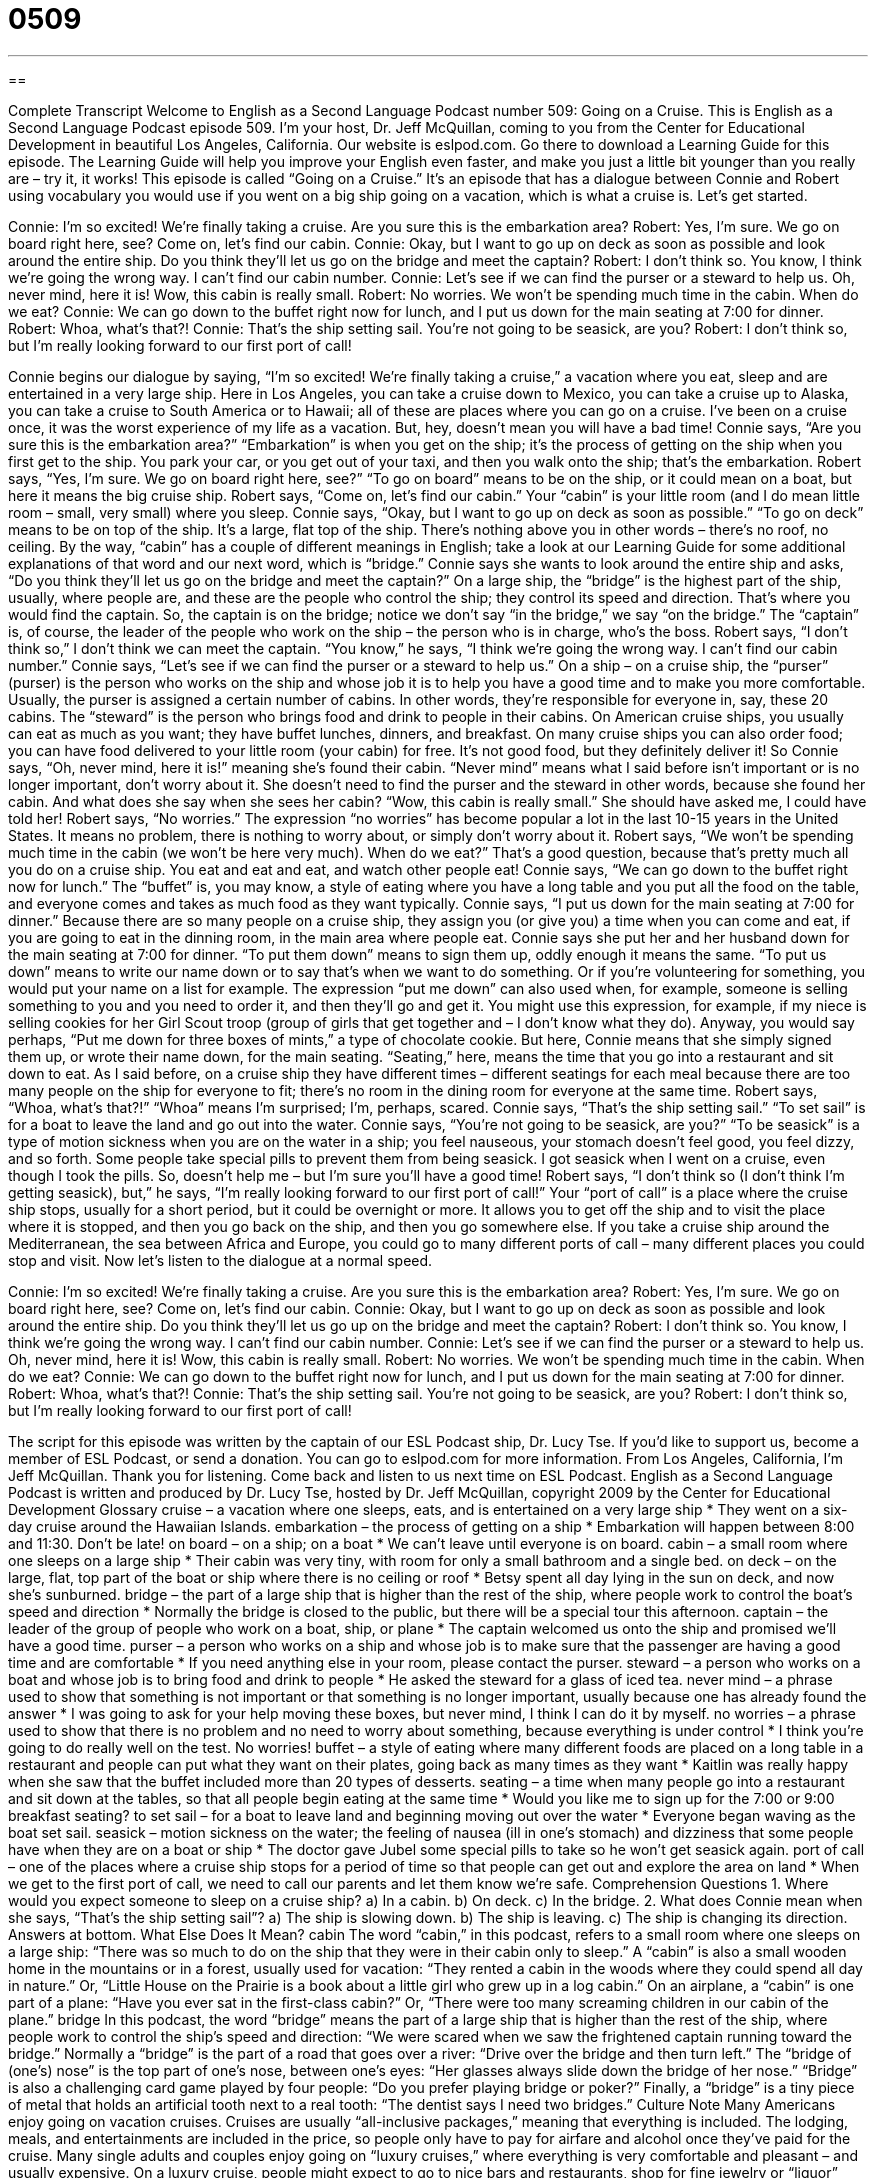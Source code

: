 = 0509
:toc: left
:toclevels: 3
:sectnums:
:stylesheet: ../../../myAdocCss.css

'''

== 

Complete Transcript
Welcome to English as a Second Language Podcast number 509: Going on a Cruise.
This is English as a Second Language Podcast episode 509. I’m your host, Dr. Jeff McQuillan, coming to you from the Center for Educational Development in beautiful Los Angeles, California.
Our website is eslpod.com. Go there to download a Learning Guide for this episode. The Learning Guide will help you improve your English even faster, and make you just a little bit younger than you really are – try it, it works!
This episode is called “Going on a Cruise.” It’s an episode that has a dialogue between Connie and Robert using vocabulary you would use if you went on a big ship going on a vacation, which is what a cruise is. Let’s get started.
[start of dialogue]
Connie: I’m so excited! We’re finally taking a cruise. Are you sure this is the embarkation area?
Robert: Yes, I’m sure. We go on board right here, see? Come on, let’s find our cabin.
Connie: Okay, but I want to go up on deck as soon as possible and look around the entire ship. Do you think they’ll let us go on the bridge and meet the captain?
Robert: I don’t think so. You know, I think we’re going the wrong way. I can’t find our cabin number.
Connie: Let’s see if we can find the purser or a steward to help us. Oh, never mind, here it is! Wow, this cabin is really small.
Robert: No worries. We won’t be spending much time in the cabin. When do we eat?
Connie: We can go down to the buffet right now for lunch, and I put us down for the main seating at 7:00 for dinner.
Robert: Whoa, what’s that?!
Connie: That’s the ship setting sail. You’re not going to be seasick, are you?
Robert: I don’t think so, but I’m really looking forward to our first port of call!
[end of dialogue]
Connie begins our dialogue by saying, “I’m so excited! We’re finally taking a cruise,” a vacation where you eat, sleep and are entertained in a very large ship. Here in Los Angeles, you can take a cruise down to Mexico, you can take a cruise up to Alaska, you can take a cruise to South America or to Hawaii; all of these are places where you can go on a cruise. I’ve been on a cruise once, it was the worst experience of my life as a vacation. But, hey, doesn’t mean you will have a bad time! Connie says, “Are you sure this is the embarkation area?” “Embarkation” is when you get on the ship; it’s the process of getting on the ship when you first get to the ship. You park your car, or you get out of your taxi, and then you walk onto the ship; that’s the embarkation.
Robert says, “Yes, I’m sure. We go on board right here, see?” “To go on board” means to be on the ship, or it could mean on a boat, but here it means the big cruise ship. Robert says, “Come on, let’s find our cabin.” Your “cabin” is your little room (and I do mean little room – small, very small) where you sleep.
Connie says, “Okay, but I want to go up on deck as soon as possible.” “To go on deck” means to be on top of the ship. It’s a large, flat top of the ship. There’s nothing above you in other words – there’s no roof, no ceiling. By the way, “cabin” has a couple of different meanings in English; take a look at our Learning Guide for some additional explanations of that word and our next word, which is “bridge.” Connie says she wants to look around the entire ship and asks, “Do you think they’ll let us go on the bridge and meet the captain?” On a large ship, the “bridge” is the highest part of the ship, usually, where people are, and these are the people who control the ship; they control its speed and direction. That’s where you would find the captain. So, the captain is on the bridge; notice we don’t say “in the bridge,” we say “on the bridge.” The “captain” is, of course, the leader of the people who work on the ship – the person who is in charge, who’s the boss.
Robert says, “I don’t think so,” I don’t think we can meet the captain. “You know,” he says, “I think we’re going the wrong way. I can’t find our cabin number.” Connie says, “Let’s see if we can find the purser or a steward to help us.” On a ship – on a cruise ship, the “purser” (purser) is the person who works on the ship and whose job it is to help you have a good time and to make you more comfortable. Usually, the purser is assigned a certain number of cabins. In other words, they’re responsible for everyone in, say, these 20 cabins. The “steward” is the person who brings food and drink to people in their cabins. On American cruise ships, you usually can eat as much as you want; they have buffet lunches, dinners, and breakfast. On many cruise ships you can also order food; you can have food delivered to your little room (your cabin) for free. It’s not good food, but they definitely deliver it!
So Connie says, “Oh, never mind, here it is!” meaning she’s found their cabin. “Never mind” means what I said before isn’t important or is no longer important, don’t worry about it. She doesn’t need to find the purser and the steward in other words, because she found her cabin. And what does she say when she sees her cabin? “Wow, this cabin is really small.” She should have asked me, I could have told her!
Robert says, “No worries.” The expression “no worries” has become popular a lot in the last 10-15 years in the United States. It means no problem, there is nothing to worry about, or simply don’t worry about it. Robert says, “We won’t be spending much time in the cabin (we won’t be here very much). When do we eat?” That’s a good question, because that’s pretty much all you do on a cruise ship. You eat and eat and eat, and watch other people eat!
Connie says, “We can go down to the buffet right now for lunch.” The “buffet” is, you may know, a style of eating where you have a long table and you put all the food on the table, and everyone comes and takes as much food as they want typically. Connie says, “I put us down for the main seating at 7:00 for dinner.” Because there are so many people on a cruise ship, they assign you (or give you) a time when you can come and eat, if you are going to eat in the dinning room, in the main area where people eat.
Connie says she put her and her husband down for the main seating at 7:00 for dinner. “To put them down” means to sign them up, oddly enough it means the same. “To put us down” means to write our name down or to say that’s when we want to do something. Or if you’re volunteering for something, you would put your name on a list for example. The expression “put me down” can also used when, for example, someone is selling something to you and you need to order it, and then they’ll go and get it. You might use this expression, for example, if my niece is selling cookies for her Girl Scout troop (group of girls that get together and – I don’t know what they do). Anyway, you would say perhaps, “Put me down for three boxes of mints,” a type of chocolate cookie. But here, Connie means that she simply signed them up, or wrote their name down, for the main seating. “Seating,” here, means the time that you go into a restaurant and sit down to eat. As I said before, on a cruise ship they have different times – different seatings for each meal because there are too many people on the ship for everyone to fit; there’s no room in the dining room for everyone at the same time.
Robert says, “Whoa, what’s that?!” “Whoa” means I’m surprised; I’m, perhaps, scared. Connie says, “That’s the ship setting sail.” “To set sail” is for a boat to leave the land and go out into the water. Connie says, “You’re not going to be seasick, are you?” “To be seasick” is a type of motion sickness when you are on the water in a ship; you feel nauseous, your stomach doesn’t feel good, you feel dizzy, and so forth. Some people take special pills to prevent them from being seasick. I got seasick when I went on a cruise, even though I took the pills. So, doesn’t help me – but I’m sure you’ll have a good time!
Robert says, “I don’t think so (I don’t think I’m getting seasick), but,” he says, “I’m really looking forward to our first port of call!” Your “port of call” is a place where the cruise ship stops, usually for a short period, but it could be overnight or more. It allows you to get off the ship and to visit the place where it is stopped, and then you go back on the ship, and then you go somewhere else. If you take a cruise ship around the Mediterranean, the sea between Africa and Europe, you could go to many different ports of call – many different places you could stop and visit.
Now let’s listen to the dialogue at a normal speed.
[start of dialogue]
Connie: I’m so excited! We’re finally taking a cruise. Are you sure this is the embarkation area?
Robert: Yes, I’m sure. We go on board right here, see? Come on, let’s find our cabin.
Connie: Okay, but I want to go up on deck as soon as possible and look around the entire ship. Do you think they’ll let us go up on the bridge and meet the captain?
Robert: I don’t think so. You know, I think we’re going the wrong way. I can’t find our cabin number.
Connie: Let’s see if we can find the purser or a steward to help us. Oh, never mind, here it is! Wow, this cabin is really small.
Robert: No worries. We won’t be spending much time in the cabin. When do we eat?
Connie: We can go down to the buffet right now for lunch, and I put us down for the main seating at 7:00 for dinner.
Robert: Whoa, what’s that?!
Connie: That’s the ship setting sail. You’re not going to be seasick, are you?
Robert: I don’t think so, but I’m really looking forward to our first port of call!
[end of dialogue]
The script for this episode was written by the captain of our ESL Podcast ship, Dr. Lucy Tse.
If you’d like to support us, become a member of ESL Podcast, or send a donation. You can go to eslpod.com for more information.
From Los Angeles, California, I’m Jeff McQuillan. Thank you for listening. Come back and listen to us next time on ESL Podcast.
English as a Second Language Podcast is written and produced by Dr. Lucy Tse, hosted by Dr. Jeff McQuillan, copyright 2009 by the Center for Educational Development
Glossary
cruise – a vacation where one sleeps, eats, and is entertained on a very large ship
* They went on a six-day cruise around the Hawaiian Islands.
embarkation – the process of getting on a ship
* Embarkation will happen between 8:00 and 11:30. Don’t be late!
on board – on a ship; on a boat
* We can’t leave until everyone is on board.
cabin – a small room where one sleeps on a large ship
* Their cabin was very tiny, with room for only a small bathroom and a single bed.
on deck – on the large, flat, top part of the boat or ship where there is no ceiling or roof
* Betsy spent all day lying in the sun on deck, and now she’s sunburned.
bridge – the part of a large ship that is higher than the rest of the ship, where people work to control the boat’s speed and direction
* Normally the bridge is closed to the public, but there will be a special tour this afternoon.
captain – the leader of the group of people who work on a boat, ship, or plane
* The captain welcomed us onto the ship and promised we’ll have a good time.
purser – a person who works on a ship and whose job is to make sure that the passenger are having a good time and are comfortable
* If you need anything else in your room, please contact the purser.
steward – a person who works on a boat and whose job is to bring food and drink to people
* He asked the steward for a glass of iced tea.
never mind – a phrase used to show that something is not important or that something is no longer important, usually because one has already found the answer
* I was going to ask for your help moving these boxes, but never mind, I think I can do it by myself.
no worries – a phrase used to show that there is no problem and no need to worry about something, because everything is under control
* I think you’re going to do really well on the test. No worries!
buffet – a style of eating where many different foods are placed on a long table in a restaurant and people can put what they want on their plates, going back as many times as they want
* Kaitlin was really happy when she saw that the buffet included more than 20 types of desserts.
seating – a time when many people go into a restaurant and sit down at the tables, so that all people begin eating at the same time
* Would you like me to sign up for the 7:00 or 9:00 breakfast seating?
to set sail – for a boat to leave land and beginning moving out over the water
* Everyone began waving as the boat set sail.
seasick – motion sickness on the water; the feeling of nausea (ill in one’s stomach) and dizziness that some people have when they are on a boat or ship
* The doctor gave Jubel some special pills to take so he won’t get seasick again.
port of call – one of the places where a cruise ship stops for a period of time so that people can get out and explore the area on land
* When we get to the first port of call, we need to call our parents and let them know we’re safe.
Comprehension Questions
1. Where would you expect someone to sleep on a cruise ship?
a) In a cabin.
b) On deck.
c) In the bridge.
2. What does Connie mean when she says, “That’s the ship setting sail”?
a) The ship is slowing down.
b) The ship is leaving.
c) The ship is changing its direction.
Answers at bottom.
What Else Does It Mean?
cabin
The word “cabin,” in this podcast, refers to a small room where one sleeps on a large ship: “There was so much to do on the ship that they were in their cabin only to sleep.” A “cabin” is also a small wooden home in the mountains or in a forest, usually used for vacation: “They rented a cabin in the woods where they could spend all day in nature.” Or, “Little House on the Prairie is a book about a little girl who grew up in a log cabin.” On an airplane, a “cabin” is one part of a plane: “Have you ever sat in the first-class cabin?” Or, “There were too many screaming children in our cabin of the plane.”
bridge
In this podcast, the word “bridge” means the part of a large ship that is higher than the rest of the ship, where people work to control the ship’s speed and direction: “We were scared when we saw the frightened captain running toward the bridge.” Normally a “bridge” is the part of a road that goes over a river: “Drive over the bridge and then turn left.” The “bridge of (one’s) nose” is the top part of one’s nose, between one’s eyes: “Her glasses always slide down the bridge of her nose.” “Bridge” is also a challenging card game played by four people: “Do you prefer playing bridge or poker?” Finally, a “bridge” is a tiny piece of metal that holds an artificial tooth next to a real tooth: “The dentist says I need two bridges.”
Culture Note
Many Americans enjoy going on vacation cruises. Cruises are usually “all-inclusive packages,” meaning that everything is included. The lodging, meals, and entertainments are included in the price, so people only have to pay for airfare and alcohol once they’ve paid for the cruise.
Many single adults and couples enjoy going on “luxury cruises,” where everything is very comfortable and pleasant – and usually expensive. On a luxury cruise, people might expect to go to nice bars and restaurants, shop for fine jewelry or “liquor” (expensive alcohol), or get a massage. Luxury cruises also have “casinos” (large rooms where people can gamble, or play games for money) and theaters with live performances. People might “get dressed up” (wear very nice clothing) for special dinners on a luxury cruise.
Most families with young children prefer “family cruises” that are designed “with children in mind” (while thinking about children). Many of these cruises are “themed” (reflecting one major idea), such as Disney cruises where children can enjoy vacation with their favorite characters like Mickey Mouse and Donald Duck. On a family cruise, there are many games, contests, and other organized activities for children. There are also many pools with “slides” (long pieces of plastic that one sits on and moves down before falling into the water).
Other types of cruises “cater to” (serve) specific types of people. For example, a
“singles cruise” is designed for people who are not married and are looking for a romantic relationship. A “retirement cruise” is designed for older people who have stopped working.
Comprehension Answers
1 - a
2 - b
